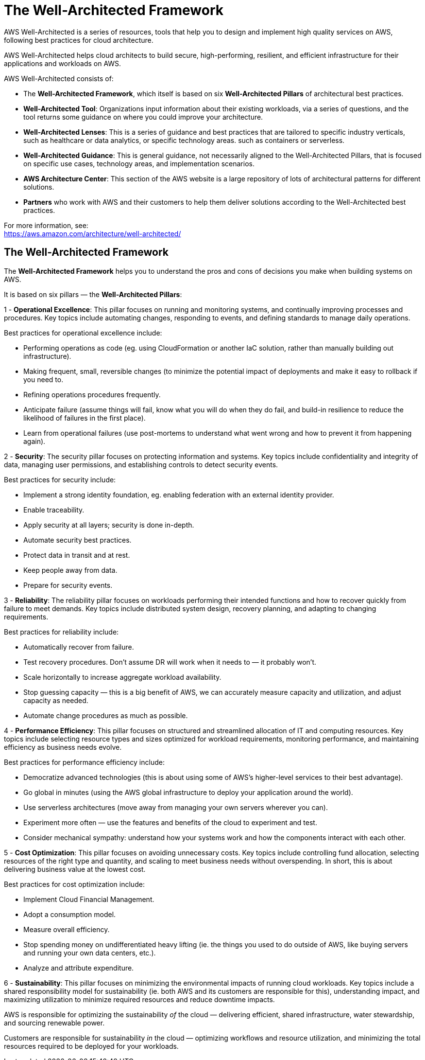 = The Well-Architected Framework

AWS Well-Architected is a series of resources, tools that help you to design and implement high quality services on AWS, following best practices for cloud architecture.

AWS Well-Architected helps cloud architects to build secure, high-performing, resilient, and efficient infrastructure for their applications and workloads on AWS.

AWS Well-Architected consists of:

* The *Well-Architected Framework*, which itself is based on six *Well-Architected Pillars* of architectural best practices.

* *Well-Architected Tool*: Organizations input information about their existing workloads, via a series of questions, and the tool returns some guidance on where you could improve your architecture.

* *Well-Architected Lenses*: This is a series of guidance and best practices that are tailored to specific industry verticals, such as healthcare or data analytics, or specific technology areas. such as containers or serverless.

* *Well-Architected Guidance*: This is general guidance, not necessarily aligned to the Well-Architected Pillars, that is focused on specific use cases, technology areas, and implementation scenarios.

* *AWS Architecture Center*: This section of the AWS website is a large repository of lots of architectural patterns for different solutions.

* *Partners* who work with AWS and their customers to help them deliver solutions according to the Well-Architected best practices.

For more information, see: +
https://aws.amazon.com/architecture/well-architected/

== The Well-Architected Framework

The *Well-Architected Framework* helps you to understand the pros and cons of decisions you make when building systems on AWS.

It is based on six pillars — the *Well-Architected Pillars*:

1 - *Operational Excellence*: This pillar focuses on running and monitoring systems, and continually improving processes and procedures. Key topics include automating changes, responding to events, and defining standards to manage daily operations.

Best practices for operational excellence include:

* Performing operations as code (eg. using CloudFormation or another IaC solution, rather than manually building out infrastructure).

* Making frequent, small, reversible changes (to minimize the potential impact of deployments and make it easy to rollback if you need to.

* Refining operations procedures frequently.

* Anticipate failure (assume things will fail, know what you will do when they do fail, and build-in resilience to reduce the likelihood of failures in the first place).

* Learn from operational failures (use post-mortems to understand what went wrong and how to prevent it from happening again).

2 - *Security*: The security pillar focuses on protecting information and systems. Key topics include confidentiality and integrity of data, managing user permissions, and establishing controls to detect security events.

Best practices for security include:

* Implement a strong identity foundation, eg. enabling federation with an external identity provider.
* Enable traceability.
* Apply security at all layers; security is done in-depth.
* Automate security best practices.
* Protect data in transit and at rest.
* Keep people away from data.
* Prepare for security events.

3 - *Reliability*: The reliability pillar focuses on workloads performing their intended functions and how to recover quickly from failure to meet demands. Key topics include distributed system design, recovery planning, and adapting to changing requirements.

Best practices for reliability include:

* Automatically recover from failure.
* Test recovery procedures. Don't assume DR will work when it needs to — it probably won't.
* Scale horizontally to increase aggregate workload availability.
* Stop guessing capacity — this is a big benefit of AWS, we can accurately measure capacity and utilization, and adjust capacity as needed.
* Automate change procedures as much as possible.

4 - *Performance Efficiency*: This pillar focuses on structured and streamlined allocation of IT and computing resources. Key topics include selecting resource types and sizes optimized for workload requirements, monitoring performance, and maintaining efficiency as business needs evolve.

Best practices for performance efficiency include:

* Democratize advanced technologies (this is about using some of AWS's higher-level services to their best advantage).
* Go global in minutes (using the AWS global infrastructure to deploy your application around the world).
* Use serverless architectures (move away from managing your own servers wherever you can).
* Experiment more often — use the features and benefits of the cloud to experiment and test.
* Consider mechanical sympathy: understand how your systems work and how the components interact with each other.

5 - *Cost Optimization*: This pillar focuses on avoiding unnecessary costs. Key topics include controlling fund allocation, selecting resources of the right type and quantity, and scaling to meet business needs without overspending. In short, this is about delivering business value at the lowest cost.

Best practices for cost optimization include:

* Implement Cloud Financial Management.
* Adopt a consumption model.
* Measure overall efficiency.
* Stop spending money on undifferentiated heavy lifting (ie. the things you used to do outside of AWS, like buying servers and running your own data centers, etc.).
* Analyze and attribute expenditure.

6 - *Sustainability*: This pillar focuses on minimizing the environmental impacts of running cloud workloads. Key topics include a shared responsibility model for sustainability (ie. both AWS and its customers are responsible for this), understanding impact, and maximizing utilization to minimize required resources and reduce downtime impacts.

AWS is responsible for optimizing the sustainability _of_ the cloud — delivering efficient, shared infrastructure, water stewardship, and sourcing renewable power.

Customers are responsible for sustainability _in_ the cloud — optimizing workflows and resource utilization, and minimizing the total resources required to be deployed for your workloads.
